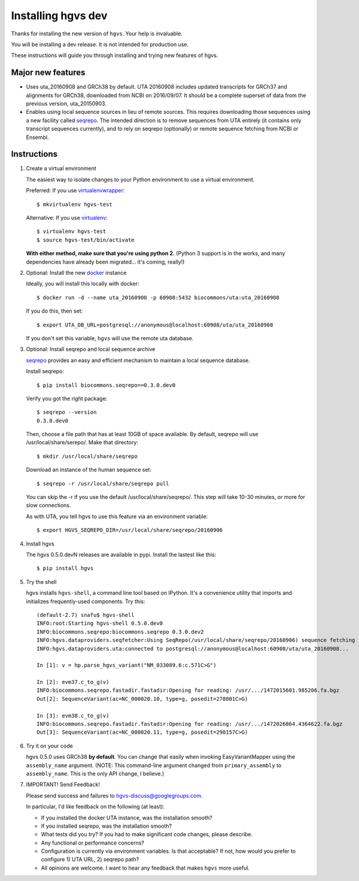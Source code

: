 Installing hgvs dev
!!!!!!!!!!!!!!!!!!!

Thanks for installing the new version of ``hgvs``. Your help is
invaluable.

You will be installing a dev release.  It is not intended for
production use.

These instructions will guide you through installing and trying new
features of hgvs.


Major new features
@@@@@@@@@@@@@@@@@@

* Uses uta_20160908 and GRCh38 by default. UTA 20160908 includes
  updated transcripts for GRCh37 and alignments for GRCh38, downloaded
  from NCBI on 2016/09/07.  It should be a complete superset of data
  from the previous version, uta_20150903.

* Enables using local sequence sources in lieu of remote sources. This
  requires downloading those sequences using a new facility called
  `seqrepo <https://github.com/biocommons/biocommons.seqrepo>`__.  The
  intended direction is to remove sequences from UTA entirely (it
  contains only transcript sequences currently), and to rely on
  seqrepo (optionally) or remote sequence fetching from NCBI or
  Ensembl.


Instructions
@@@@@@@@@@@@

#. Create a virtual environment

   The easiest way to isolate changes to your Python environment to
   use a virtual environment.

   Preferred: If you use `virtualenvwrapper
   <https://virtualenvwrapper.readthedocs.io/en/latest/>`__::

     $ mkvirtualenv hgvs-test

   Alternative: If you use `virtualenv
   <https://virtualenv.pypa.io/en/stable/>`__::

     $ virtualenv hgvs-test
     $ source hgvs-test/bin/activate

   **With either method, make sure that you're using python 2.**
   (Python 3 support is in the works, and many dependencies have
   already been migrated... it's coming, really!)


#. Optional: Install the new `docker <https://www.docker.com/>`__
   instance

   Ideally, you will install this locally with docker::

     $ docker run -d --name uta_20160908 -p 60908:5432 biocommons/uta:uta_20160908

   If you do this, then set::

     $ export UTA_DB_URL=postgresql://anonymous@localhost:60908/uta/uta_20160908

   If you don't set this variable, ``hgvs`` will use the remote uta
   database.

     
#. Optional: Install seqrepo and local sequence archive

   `seqrepo <https://github.com/biocommons/biocommons.seqrepo>`__
   provides an easy and efficient mechanism to maintain a local
   sequence database.

   Install seqrepo::

     $ pip install biocommons.seqrepo==0.3.0.dev0

   Verify you got the right package::

     $ seqrepo --version
     0.3.0.dev0

   Then, choose a file path that has at least 10GB of space available.
   By default, seqrepo will use /usr/local/share/serepo/.  Make that
   directory::

     $ mkdir /usr/local/share/seqrepo

   Download an instance of the human sequence set::

     $ seqrepo -r /usr/local/share/seqrepo pull
   
   You can skip the -r if you use the default
   /usr/local/share/seqrepo/.  This step will take 10-30 minutes, or
   more for slow connections.

   As with UTA, you tell hgvs to use this feature via an environment
   variable::

     $ export HGVS_SEQREPO_DIR=/usr/local/share/seqrepo/20160906


#. Install hgvs

   The hgvs 0.5.0.devN releases are available in pypi.  Install the lastest like this::

     $ pip install hgvs
   
#. Try the shell

   hgvs installs ``hgvs-shell``, a command line tool based on IPython.
   It's a convenience utility that imports and initializes
   frequently-used components.  Try this::
     
     (default-2.7) snafu$ hgvs-shell
     INFO:root:Starting hgvs-shell 0.5.0.dev0
     INFO:biocommons.seqrepo:biocommons.seqrepo 0.3.0.dev2
     INFO:hgvs.dataproviders.seqfetcher:Using SeqRepo(/usr/local/share/seqrepo/20160906) sequence fetching
     INFO:hgvs.dataproviders.uta:connected to postgresql://anonymous@localhost:60908/uta/uta_20160908...

     In [1]: v = hp.parse_hgvs_variant("NM_033089.6:c.571C>G")

     In [2]: evm37.c_to_g(v)
     INFO:biocommons.seqrepo.fastadir.fastadir:Opening for reading: /usr/.../1472015601.985206.fa.bgz
     Out[2]: SequenceVariant(ac=NC_000020.10, type=g, posedit=278801C>G)

     In [3]: evm38.c_to_g(v)
     INFO:biocommons.seqrepo.fastadir.fastadir:Opening for reading: /usr/.../1472026864.4364622.fa.bgz
     Out[3]: SequenceVariant(ac=NC_000020.11, type=g, posedit=298157C>G)


#. Try it on your code

   hgvs 0.5.0 uses GRCh38 **by default**.  You can change that easily
   when invoking EasyVariantMapper using the ``assembly_name``
   argument. (NOTE: This command-line argument changed from
   ``primary_assembly`` to ``assembly_name``.  This is the only API
   change, I believe.)


#. IMPORTANT! Send Feedback!

   Please send success and failures to hgvs-discuss@googlegroups.com. 

   In particular, I'd like feedback on the following (at least):

   * If you installed the docker UTA instance, was the installation smooth?

   * If you installed seqrepo, was the installation smooth?

   * What tests did you try?  If you had to make significant code
     changes, please describe.

   * Any functional or performance concerns?

   * Configuration is currently via environment variables.  Is that
     acceptable?  If not, how would you prefer to configure 1) UTA
     URL, 2) seqrepo path?

   * All opinions are welcome.  I want to hear any feedback that makes
     ``hgvs`` more useful.
